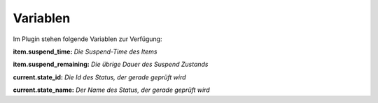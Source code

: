.. index:: Plugins; Stateengine; Variablen
.. index:: Variablen
.. _Variablen:

Variablen
#########

Im Plugin stehen folgende Variablen zur Verfügung:

**item.suspend_time:**
*Die Suspend-Time des Items*

**item.suspend_remaining:**
*Die übrige Dauer des Suspend Zustands*

**current.state_id:**
*Die Id des Status, der gerade geprüft wird*

**current.state_name:**
*Der Name des Status, der gerade geprüft wird*
